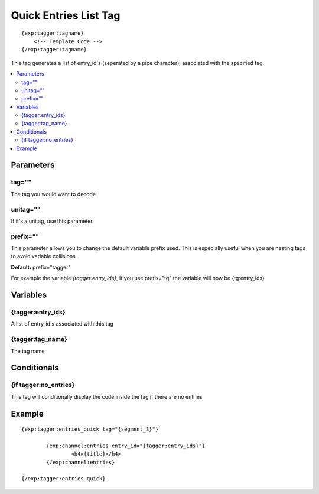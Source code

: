 #######################
Quick Entries List Tag
#######################
::

  {exp:tagger:tagname}
      <!-- Template Code -->
  {/exp:tagger:tagname}

This tag generates a list of entry_id's (seperated by a pipe character), associated with the specified tag.

.. contents::
  :local:

***********************
Parameters
***********************

tag=""
==============
The tag you would want to decode

unitag=""
==============
If it's a unitag, use this parameter.

prefix=""
=============
This parameter allows you to change the default variable prefix used. This is especially useful when you are nesting tags to avoid variable collisions.

**Default:** prefix="tagger"

For example the variable `{tagger:entry_ids}`, if you use prefix="tg" the variable will now be {tg:entry_ids}

**********************
Variables
**********************

{tagger:entry_ids}
===================
A list of entry_id's associated with this tag

{tagger:tag_name}
=================
The tag name

****************************
Conditionals
****************************

{if tagger:no_entries}
=======================
This tag will conditionally display the code inside the tag if there are no entries

**********************
Example
**********************
::

	{exp:tagger:entries_quick tag="{segment_3}"}
	
		{exp:channel:entries entry_id="{tagger:entry_ids}"}
			<h4>{title}</h4>
		{/exp:channel:entries}
		
	{/exp:tagger:entries_quick} 

